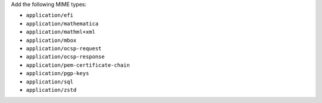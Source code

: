 Add the following MIME types:

- ``application/efi``
- ``application/mathematica``
- ``application/mathml+xml``
- ``application/mbox``
- ``application/ocsp-request``
- ``application/ocsp-response``
- ``application/pem-certificate-chain``
- ``application/pgp-keys``
- ``application/sql``
- ``application/zstd``
